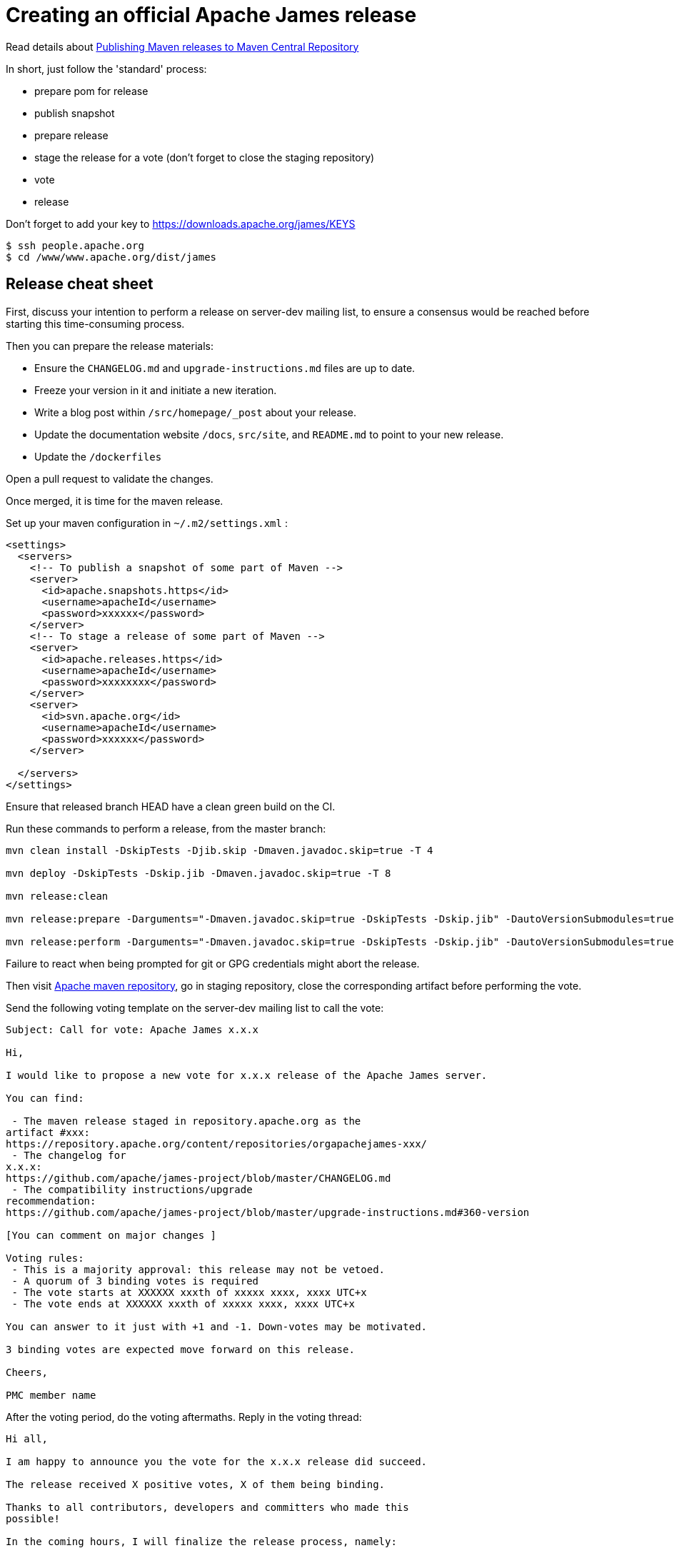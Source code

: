 = Creating an official Apache James release

Read details about http://www.apache.org/dev/publishing-maven-artifacts.html[Publishing Maven releases to Maven Central Repository]

In short, just follow the 'standard' process:

* prepare pom for release
* publish snapshot
* prepare release
* stage the release for a vote (don't forget to close the staging repository)
* vote
* release

Don't forget to add your key to https://downloads.apache.org/james/KEYS

    $ ssh people.apache.org
    $ cd /www/www.apache.org/dist/james

== Release cheat sheet

First, discuss your intention to perform a release on server-dev mailing list, to ensure a consensus would be reached
before starting this time-consuming process.

Then you can prepare the release materials:

 * Ensure the `CHANGELOG.md` and `upgrade-instructions.md` files are up to date.
 * Freeze your version in it and initiate a new iteration.
 * Write a blog post within `/src/homepage/_post` about your release.
 * Update the documentation website `/docs`, `src/site`, and `README.md` to point to your new release.
 * Update the `/dockerfiles`

Open a pull request to validate the changes.

Once merged, it is time for the maven release.

Set up your maven configuration in `~/.m2/settings.xml` :

[source,bash]
----
<settings>
  <servers>
    <!-- To publish a snapshot of some part of Maven -->
    <server>
      <id>apache.snapshots.https</id>
      <username>apacheId</username>
      <password>xxxxxx</password>
    </server>
    <!-- To stage a release of some part of Maven -->
    <server>
      <id>apache.releases.https</id>
      <username>apacheId</username>
      <password>xxxxxxxx</password>
    </server>
    <server>
      <id>svn.apache.org</id>
      <username>apacheId</username>
      <password>xxxxxx</password>
    </server>

  </servers>
</settings>
----

Ensure that released branch HEAD have a clean green build on the CI.

Run these commands to perform a release, from the master branch:

[source,bash]
----
mvn clean install -DskipTests -Djib.skip -Dmaven.javadoc.skip=true -T 4

mvn deploy -DskipTests -Dskip.jib -Dmaven.javadoc.skip=true -T 8

mvn release:clean

mvn release:prepare -Darguments="-Dmaven.javadoc.skip=true -DskipTests -Dskip.jib" -DautoVersionSubmodules=true

mvn release:perform -Darguments="-Dmaven.javadoc.skip=true -DskipTests -Dskip.jib" -DautoVersionSubmodules=true
----

Failure to react when being prompted for git or GPG credentials might abort the release.

Then visit https://repository.apache.org/#stagingRepositories[Apache maven repository], go in staging repository, close
the corresponding artifact before performing the vote.

Send the following voting template on the server-dev mailing list to call the vote:

[source]
----
Subject: Call for vote: Apache James x.x.x

Hi,

I would like to propose a new vote for x.x.x release of the Apache James server.

You can find:

 - The maven release staged in repository.apache.org as the
artifact #xxx:
https://repository.apache.org/content/repositories/orgapachejames-xxx/
 - The changelog for
x.x.x:
https://github.com/apache/james-project/blob/master/CHANGELOG.md
 - The compatibility instructions/upgrade
recommendation:
https://github.com/apache/james-project/blob/master/upgrade-instructions.md#360-version

[You can comment on major changes ]

Voting rules:
 - This is a majority approval: this release may not be vetoed.
 - A quorum of 3 binding votes is required
 - The vote starts at XXXXXX xxxth of xxxxx xxxx, xxxx UTC+x
 - The vote ends at XXXXXX xxxth of xxxxx xxxx, xxxx UTC+x

You can answer to it just with +1 and -1. Down-votes may be motivated.

3 binding votes are expected move forward on this release.

Cheers,

PMC member name
----

After the voting period, do the voting aftermaths. Reply in the voting thread:

[source]
----
Hi all,

I am happy to announce you the vote for the x.x.x release did succeed.

The release received X positive votes, X of them being binding.

Thanks to all contributors, developers and committers who made this
possible!

In the coming hours, I will finalize the release process, namely:

- Publish the maven artifacts
- Upgrade the download page and the (old) website
- Announce the release

Cheers,

PMC member name
----

Once done:
 * Update the downloadable artifacts (/server/app) - to be more detailed soon
 * Deploy website changes
 * Send an announce on server-user
 * Send an Apache foundation wide announce
